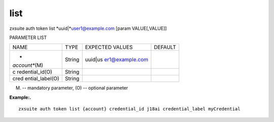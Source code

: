 .. _auth_token_list:

list
----

.. container:: informalexample

   zxsuite auth token list *uuid\|\ *\ user1@example.com [param
   VALUE[,VALUE]]

PARAMETER LIST

+-----------------+-----------------+-----------------+-----------------+
| NAME            | TYPE            | EXPECTED VALUES | DEFAULT         |
+-----------------+-----------------+-----------------+-----------------+
| *               | String          | uuid\|\ us      |                 |
| *account**\ (M) |                 | er1@example.com |                 |
+-----------------+-----------------+-----------------+-----------------+
| c               | String          |                 |                 |
| redential_id(O) |                 |                 |                 |
+-----------------+-----------------+-----------------+-----------------+
| cred            | String          |                 |                 |
| ential_label(O) |                 |                 |                 |
+-----------------+-----------------+-----------------+-----------------+

(M) -- mandatory parameter, (O) -- optional parameter

**Example:.**

::

   zxsuite auth token list {account} credential_id j18ai credential_label myCredential
